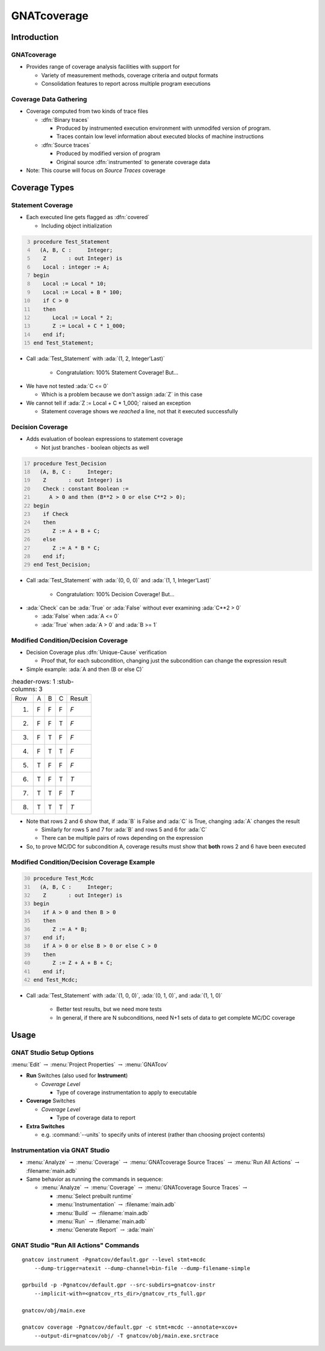 **************
GNATcoverage
**************

..
    Coding language

.. role:: ada(code)
    :language: Ada

.. role:: C(code)
    :language: C

.. role:: cpp(code)
    :language: C++

..
    Math symbols

.. |rightarrow| replace:: :math:`\rightarrow`
.. |forall| replace:: :math:`\forall`
.. |exists| replace:: :math:`\exists`
.. |equivalent| replace:: :math:`\iff`

..
    Miscellaneous symbols

.. |checkmark| replace:: :math:`\checkmark`

==============
Introduction
==============

--------------
GNATcoverage
--------------

* Provides range of coverage analysis facilities with support for

  * Variety of measurement methods, coverage criteria and output formats
  * Consolidation features to report across multiple program executions

-------------------------
Coverage Data Gathering
-------------------------

* Coverage computed from two kinds of trace files

  * :dfn:`Binary traces`

    * Produced by instrumented execution environment with unmodifed version of program.
    * Traces contain low level information about executed blocks of machine instructions

  * :dfn:`Source traces`

    * Produced by modified version of program
    * Original source :dfn:`instrumented` to generate coverage data

* Note: This course will focus on *Source Traces* coverage

================
Coverage Types
================

--------------------
Statement Coverage
--------------------

* Each executed line gets flagged as :dfn:`covered`

  * Including object initialization

.. container:: columns

  .. container:: column

    .. container:: latex_environment scriptsize

      .. code:: Ada
        :number-lines: 3

        procedure Test_Statement
          (A, B, C :     Integer;
           Z       : out Integer) is
           Local : integer := A;
        begin
           Local := Local * 10;
           Local := Local + B * 100;
           if C > 0
           then
              Local := Local * 2;
              Z := Local + C * 1_000;
           end if;
        end Test_Statement;

  .. container:: column

      .. image:: gnatcoverage/statement_example.jpg

* Call :ada:`Test_Statement` with :ada:`(1, 2, Integer'Last)`

   * Congratulation: 100% Statement Coverage! But...

.. container:: animate

  * We have not tested :ada:`C <= 0`

    * Which is a problem because we don't assign :ada:`Z` in this case

  * We cannot tell if :ada:`Z := Local + C * 1_000;` raised an exception

    * Statement coverage shows we *reached* a line, not that it executed successfully

-------------------
Decision Coverage
-------------------

* Adds evaluation of boolean expressions to statement coverage

  * Not just branches - boolean objects as well

.. container:: columns

  .. container:: column

    .. container:: latex_environment tiny

      .. code:: Ada
        :number-lines: 17

        procedure Test_Decision
          (A, B, C :     Integer;
           Z       : out Integer) is
           Check : constant Boolean :=
             A > 0 and then (B**2 > 0 or else C**2 > 0);
        begin
           if Check
           then
              Z := A + B + C;
           else
              Z := A * B * C;
           end if;
        end Test_Decision;

  .. container:: column

      .. image:: gnatcoverage/decision_example.jpg

* Call :ada:`Test_Statement` with :ada:`(0, 0, 0)` and :ada:`(1, 1, Integer'Last)`

   * Congratulation: 100% Decision Coverage! But...

.. container:: animate

  * :ada:`Check` can be :ada:`True` or :ada:`False` without ever examining :ada:`C**2 > 0`

    * :ada:`False` when :ada:`A <= 0`
    * :ada:`True` when :ada:`A > 0` and :ada:`B >= 1`

--------------------------------------
Modified Condition/Decision Coverage
--------------------------------------

* Decision Coverage plus :dfn:`Unique-Cause` verification

  * Proof that, for each subcondition, changing just the subcondition can change the expression result

* Simple example: :ada:`A and then (B or else C)`

.. list-table::
   :header-rows: 1
   :stub-columns: 3

  * - Row

    - A
    - B
    - C
    - Result

  * - 1)

    - F
    - F
    - F
    - *F*

  * - 2)

    - F
    - F
    - T
    - *F*

  * - 3)

    - F
    - T
    - F
    - *F*

  * - 4)

    - F
    - T
    - T
    - *F*

  * - 5)

    - T
    - F
    - F
    - *F*

  * - 6)

    - T
    - F
    - T
    - *T*

  * - 7)

    - T
    - T
    - F
    - *T*

  * - 8)

    - T
    - T
    - T
    - *T*


* Note that rows 2 and 6 show that, if :ada:`B` is False and :ada:`C` is True, changing :ada:`A` changes the result

  * Similarly for rows 5 and 7 for :ada:`B` and rows 5 and 6 for :ada:`C`
  * There can be multiple pairs of rows depending on the expression

* So, to prove MC/DC for subcondition A, coverage results must show that **both** rows 2 and 6 have been executed

----------------------------------------------
Modified Condition/Decision Coverage Example
----------------------------------------------


.. container:: columns

  .. container:: column

    .. container:: latex_environment tiny

      .. code:: Ada
        :number-lines: 30

        procedure Test_Mcdc
          (A, B, C :     Integer;
           Z       : out Integer) is
        begin
           if A > 0 and then B > 0
           then
              Z := A * B;
           end if;
           if A > 0 or else B > 0 or else C > 0
           then
              Z := Z + A + B + C;
           end if;
        end Test_Mcdc;

  .. container:: column

      .. image:: gnatcoverage/mcdc_example.jpg

* Call :ada:`Test_Statement` with :ada:`(1, 0, 0)`, :ada:`(0, 1, 0)`, and :ada:`(1, 1, 0)`

   * Better test results, but we need more tests
   * In general, if there are N subconditions, need N+1 sets of data to get complete MC/DC coverage

=======
Usage
=======

---------------------------
GNAT Studio Setup Options
---------------------------

:menu:`Edit` |rightarrow| :menu:`Project Properties` |rightarrow| :menu:`GNATcov`

.. image:: gnatcoverage/properties_dialog.jpg

* **Run** Switches (also used for **Instrument**)

  * *Coverage Level*

    * Type of coverage instrumentation to apply to executable

* **Coverage** Switches

  * *Coverage Level*

    * Type of coverage data to report

* **Extra Switches**

  * e.g. :command:`--units` to specify units of interest (rather than choosing project contents)

---------------------------------
Instrumentation via GNAT Studio
---------------------------------

.. image:: gnatcoverage/run_all_actions.jpg

* :menu:`Analyze` |rightarrow| :menu:`Coverage` |rightarrow| :menu:`GNATcoverage Source Traces` |rightarrow| :menu:`Run All Actions` |rightarrow| :filename:`main.adb`

* Same behavior as running the commands in sequence:

  * :menu:`Analyze` |rightarrow| :menu:`Coverage` |rightarrow| :menu:`GNATcoverage Source Traces` |rightarrow|

    * :menu:`Select prebuilt runtime`
    * :menu:`Instrumentation` |rightarrow| :filename:`main.adb`
    * :menu:`Build` |rightarrow| :filename:`main.adb`
    * :menu:`Run` |rightarrow| :filename:`main.adb`
    * :menu:`Generate Report` |rightarrow| :ada:`main`

----------------------------------------
GNAT Studio "Run All Actions" Commands
----------------------------------------

.. container:: latex_environment scriptsize

  ::

    gnatcov instrument -Pgnatcov/default.gpr --level stmt+mcdc
        --dump-trigger=atexit --dump-channel=bin-file --dump-filename-simple

    gprbuild -p -Pgnatcov/default.gpr --src-subdirs=gnatcov-instr
        --implicit-with=<gnatcov_rts_dir>/gnatcov_rts_full.gpr

    gnatcov/obj/main.exe

    gnatcov coverage -Pgnatcov/default.gpr -c stmt+mcdc --annotate=xcov+
        --output-dir=gnatcov/obj/ -T gnatcov/obj/main.exe.srctrace

